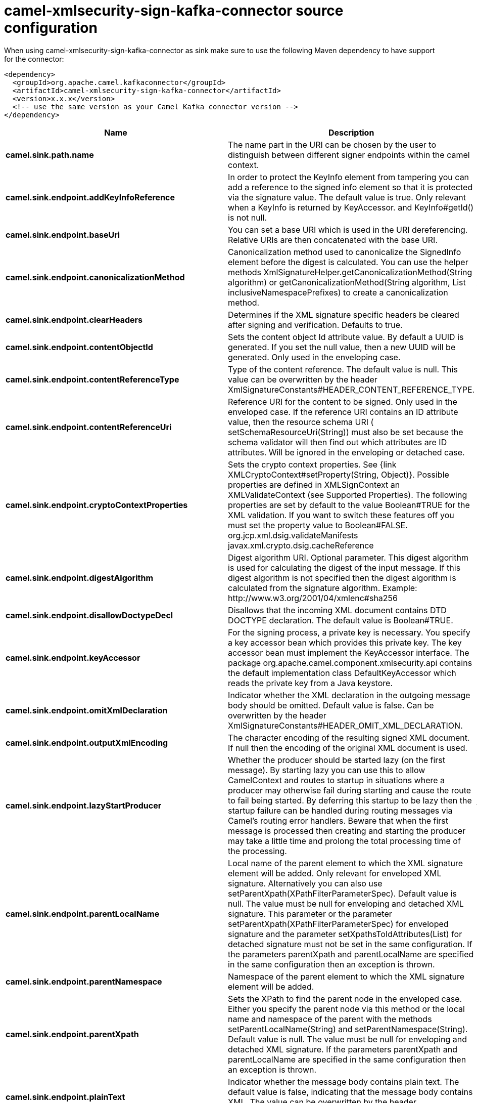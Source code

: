 // kafka-connector options: START
[[camel-xmlsecurity-sign-kafka-connector-source]]
= camel-xmlsecurity-sign-kafka-connector source configuration

When using camel-xmlsecurity-sign-kafka-connector as sink make sure to use the following Maven dependency to have support for the connector:

[source,xml]
----
<dependency>
  <groupId>org.apache.camel.kafkaconnector</groupId>
  <artifactId>camel-xmlsecurity-sign-kafka-connector</artifactId>
  <version>x.x.x</version>
  <!-- use the same version as your Camel Kafka connector version -->
</dependency>
----


[width="100%",cols="2,5,^1,2",options="header"]
|===
| Name | Description | Default | Priority
| *camel.sink.path.name* | The name part in the URI can be chosen by the user to distinguish between different signer endpoints within the camel context. | null | ConfigDef.Importance.HIGH
| *camel.sink.endpoint.addKeyInfoReference* | In order to protect the KeyInfo element from tampering you can add a reference to the signed info element so that it is protected via the signature value. The default value is true. Only relevant when a KeyInfo is returned by KeyAccessor. and KeyInfo#getId() is not null. | "true" | ConfigDef.Importance.MEDIUM
| *camel.sink.endpoint.baseUri* | You can set a base URI which is used in the URI dereferencing. Relative URIs are then concatenated with the base URI. | null | ConfigDef.Importance.MEDIUM
| *camel.sink.endpoint.canonicalizationMethod* | Canonicalization method used to canonicalize the SignedInfo element before the digest is calculated. You can use the helper methods XmlSignatureHelper.getCanonicalizationMethod(String algorithm) or getCanonicalizationMethod(String algorithm, List inclusiveNamespacePrefixes) to create a canonicalization method. | "http://www.w3.org/TR/2001/REC-xml-c14n-20010315" | ConfigDef.Importance.MEDIUM
| *camel.sink.endpoint.clearHeaders* | Determines if the XML signature specific headers be cleared after signing and verification. Defaults to true. | "true" | ConfigDef.Importance.MEDIUM
| *camel.sink.endpoint.contentObjectId* | Sets the content object Id attribute value. By default a UUID is generated. If you set the null value, then a new UUID will be generated. Only used in the enveloping case. | null | ConfigDef.Importance.MEDIUM
| *camel.sink.endpoint.contentReferenceType* | Type of the content reference. The default value is null. This value can be overwritten by the header XmlSignatureConstants#HEADER_CONTENT_REFERENCE_TYPE. | null | ConfigDef.Importance.MEDIUM
| *camel.sink.endpoint.contentReferenceUri* | Reference URI for the content to be signed. Only used in the enveloped case. If the reference URI contains an ID attribute value, then the resource schema URI ( setSchemaResourceUri(String)) must also be set because the schema validator will then find out which attributes are ID attributes. Will be ignored in the enveloping or detached case. | null | ConfigDef.Importance.MEDIUM
| *camel.sink.endpoint.cryptoContextProperties* | Sets the crypto context properties. See {link XMLCryptoContext#setProperty(String, Object)}. Possible properties are defined in XMLSignContext an XMLValidateContext (see Supported Properties). The following properties are set by default to the value Boolean#TRUE for the XML validation. If you want to switch these features off you must set the property value to Boolean#FALSE. org.jcp.xml.dsig.validateManifests javax.xml.crypto.dsig.cacheReference | null | ConfigDef.Importance.MEDIUM
| *camel.sink.endpoint.digestAlgorithm* | Digest algorithm URI. Optional parameter. This digest algorithm is used for calculating the digest of the input message. If this digest algorithm is not specified then the digest algorithm is calculated from the signature algorithm. Example: \http://www.w3.org/2001/04/xmlenc#sha256 | null | ConfigDef.Importance.MEDIUM
| *camel.sink.endpoint.disallowDoctypeDecl* | Disallows that the incoming XML document contains DTD DOCTYPE declaration. The default value is Boolean#TRUE. | "true" | ConfigDef.Importance.MEDIUM
| *camel.sink.endpoint.keyAccessor* | For the signing process, a private key is necessary. You specify a key accessor bean which provides this private key. The key accessor bean must implement the KeyAccessor interface. The package org.apache.camel.component.xmlsecurity.api contains the default implementation class DefaultKeyAccessor which reads the private key from a Java keystore. | null | ConfigDef.Importance.MEDIUM
| *camel.sink.endpoint.omitXmlDeclaration* | Indicator whether the XML declaration in the outgoing message body should be omitted. Default value is false. Can be overwritten by the header XmlSignatureConstants#HEADER_OMIT_XML_DECLARATION. | "false" | ConfigDef.Importance.MEDIUM
| *camel.sink.endpoint.outputXmlEncoding* | The character encoding of the resulting signed XML document. If null then the encoding of the original XML document is used. | null | ConfigDef.Importance.MEDIUM
| *camel.sink.endpoint.lazyStartProducer* | Whether the producer should be started lazy (on the first message). By starting lazy you can use this to allow CamelContext and routes to startup in situations where a producer may otherwise fail during starting and cause the route to fail being started. By deferring this startup to be lazy then the startup failure can be handled during routing messages via Camel's routing error handlers. Beware that when the first message is processed then creating and starting the producer may take a little time and prolong the total processing time of the processing. | false | ConfigDef.Importance.MEDIUM
| *camel.sink.endpoint.parentLocalName* | Local name of the parent element to which the XML signature element will be added. Only relevant for enveloped XML signature. Alternatively you can also use setParentXpath(XPathFilterParameterSpec). Default value is null. The value must be null for enveloping and detached XML signature. This parameter or the parameter setParentXpath(XPathFilterParameterSpec) for enveloped signature and the parameter setXpathsToIdAttributes(List) for detached signature must not be set in the same configuration. If the parameters parentXpath and parentLocalName are specified in the same configuration then an exception is thrown. | null | ConfigDef.Importance.MEDIUM
| *camel.sink.endpoint.parentNamespace* | Namespace of the parent element to which the XML signature element will be added. | null | ConfigDef.Importance.MEDIUM
| *camel.sink.endpoint.parentXpath* | Sets the XPath to find the parent node in the enveloped case. Either you specify the parent node via this method or the local name and namespace of the parent with the methods setParentLocalName(String) and setParentNamespace(String). Default value is null. The value must be null for enveloping and detached XML signature. If the parameters parentXpath and parentLocalName are specified in the same configuration then an exception is thrown. | null | ConfigDef.Importance.MEDIUM
| *camel.sink.endpoint.plainText* | Indicator whether the message body contains plain text. The default value is false, indicating that the message body contains XML. The value can be overwritten by the header XmlSignatureConstants#HEADER_MESSAGE_IS_PLAIN_TEXT. | "false" | ConfigDef.Importance.MEDIUM
| *camel.sink.endpoint.plainTextEncoding* | Encoding of the plain text. Only relevant if the message body is plain text (see parameter plainText. Default value is UTF-8. | "UTF-8" | ConfigDef.Importance.MEDIUM
| *camel.sink.endpoint.prefixForXmlSignatureNamespace* | Namespace prefix for the XML signature namespace \http://www.w3.org/2000/09/xmldsig#. Default value is ds. If null or an empty value is set then no prefix is used for the XML signature namespace. See best practice \http://www.w3.org/TR/xmldsig-bestpractices/#signing-xml- without-namespaces | "ds" | ConfigDef.Importance.MEDIUM
| *camel.sink.endpoint.properties* | For adding additional References and Objects to the XML signature which contain additional properties, you can provide a bean which implements the XmlSignatureProperties interface. | null | ConfigDef.Importance.MEDIUM
| *camel.sink.endpoint.schemaResourceUri* | Classpath to the XML Schema. Must be specified in the detached XML Signature case for determining the ID attributes, might be set in the enveloped and enveloping case. If set, then the XML document is validated with the specified XML schema. The schema resource URI can be overwritten by the header XmlSignatureConstants#HEADER_SCHEMA_RESOURCE_URI. | null | ConfigDef.Importance.MEDIUM
| *camel.sink.endpoint.signatureAlgorithm* | Signature algorithm. Default value is \http://www.w3.org/2000/09/xmldsig#rsa-sha1. | "http://www.w3.org/2001/04/xmldsig-more#rsa-sha256" | ConfigDef.Importance.MEDIUM
| *camel.sink.endpoint.signatureId* | Sets the signature Id. If this parameter is not set (null value) then a unique ID is generated for the signature ID (default). If this parameter is set to (empty string) then no Id attribute is created in the signature element. | null | ConfigDef.Importance.MEDIUM
| *camel.sink.endpoint.transformMethods* | Transforms which are executed on the message body before the digest is calculated. By default, C14n is added and in the case of enveloped signature (see option parentLocalName) also \http://www.w3.org/2000/09/xmldsig#enveloped-signature is added at position 0 of the list. Use methods in XmlSignatureHelper to create the transform methods. | null | ConfigDef.Importance.MEDIUM
| *camel.sink.endpoint.xpathsToIdAttributes* | Define the elements which are signed in the detached case via XPATH expressions to ID attributes (attributes of type ID). For each element found via the XPATH expression a detached signature is created whose reference URI contains the corresponding attribute value (preceded by '#'). The signature becomes the last sibling of the signed element. Elements with deeper hierarchy level are signed first. You can also set the XPATH list dynamically via the header XmlSignatureConstants#HEADER_XPATHS_TO_ID_ATTRIBUTES. The parameter setParentLocalName(String) or setParentXpath(XPathFilterParameterSpec) for enveloped signature and this parameter for detached signature must not be set in the same configuration. | null | ConfigDef.Importance.MEDIUM
| *camel.sink.endpoint.basicPropertyBinding* | Whether the endpoint should use basic property binding (Camel 2.x) or the newer property binding with additional capabilities | false | ConfigDef.Importance.MEDIUM
| *camel.sink.endpoint.synchronous* | Sets whether synchronous processing should be strictly used, or Camel is allowed to use asynchronous processing (if supported). | false | ConfigDef.Importance.MEDIUM
| *camel.sink.endpoint.uriDereferencer* | If you want to restrict the remote access via reference URIs, you can set an own dereferencer. Optional parameter. If not set the provider default dereferencer is used which can resolve URI fragments, HTTP, file and XPpointer URIs. Attention: The implementation is provider dependent! | null | ConfigDef.Importance.MEDIUM
| *camel.component.xmlsecurity-sign.lazyStartProducer* | Whether the producer should be started lazy (on the first message). By starting lazy you can use this to allow CamelContext and routes to startup in situations where a producer may otherwise fail during starting and cause the route to fail being started. By deferring this startup to be lazy then the startup failure can be handled during routing messages via Camel's routing error handlers. Beware that when the first message is processed then creating and starting the producer may take a little time and prolong the total processing time of the processing. | false | ConfigDef.Importance.MEDIUM
| *camel.component.xmlsecurity-sign.basicPropertyBinding* | Whether the component should use basic property binding (Camel 2.x) or the newer property binding with additional capabilities | false | ConfigDef.Importance.MEDIUM
| *camel.component.xmlsecurity-sign.signerConfiguration* | To use a shared XmlSignerConfiguration configuration to use as base for configuring endpoints. | null | ConfigDef.Importance.MEDIUM
|===
// kafka-connector options: END

